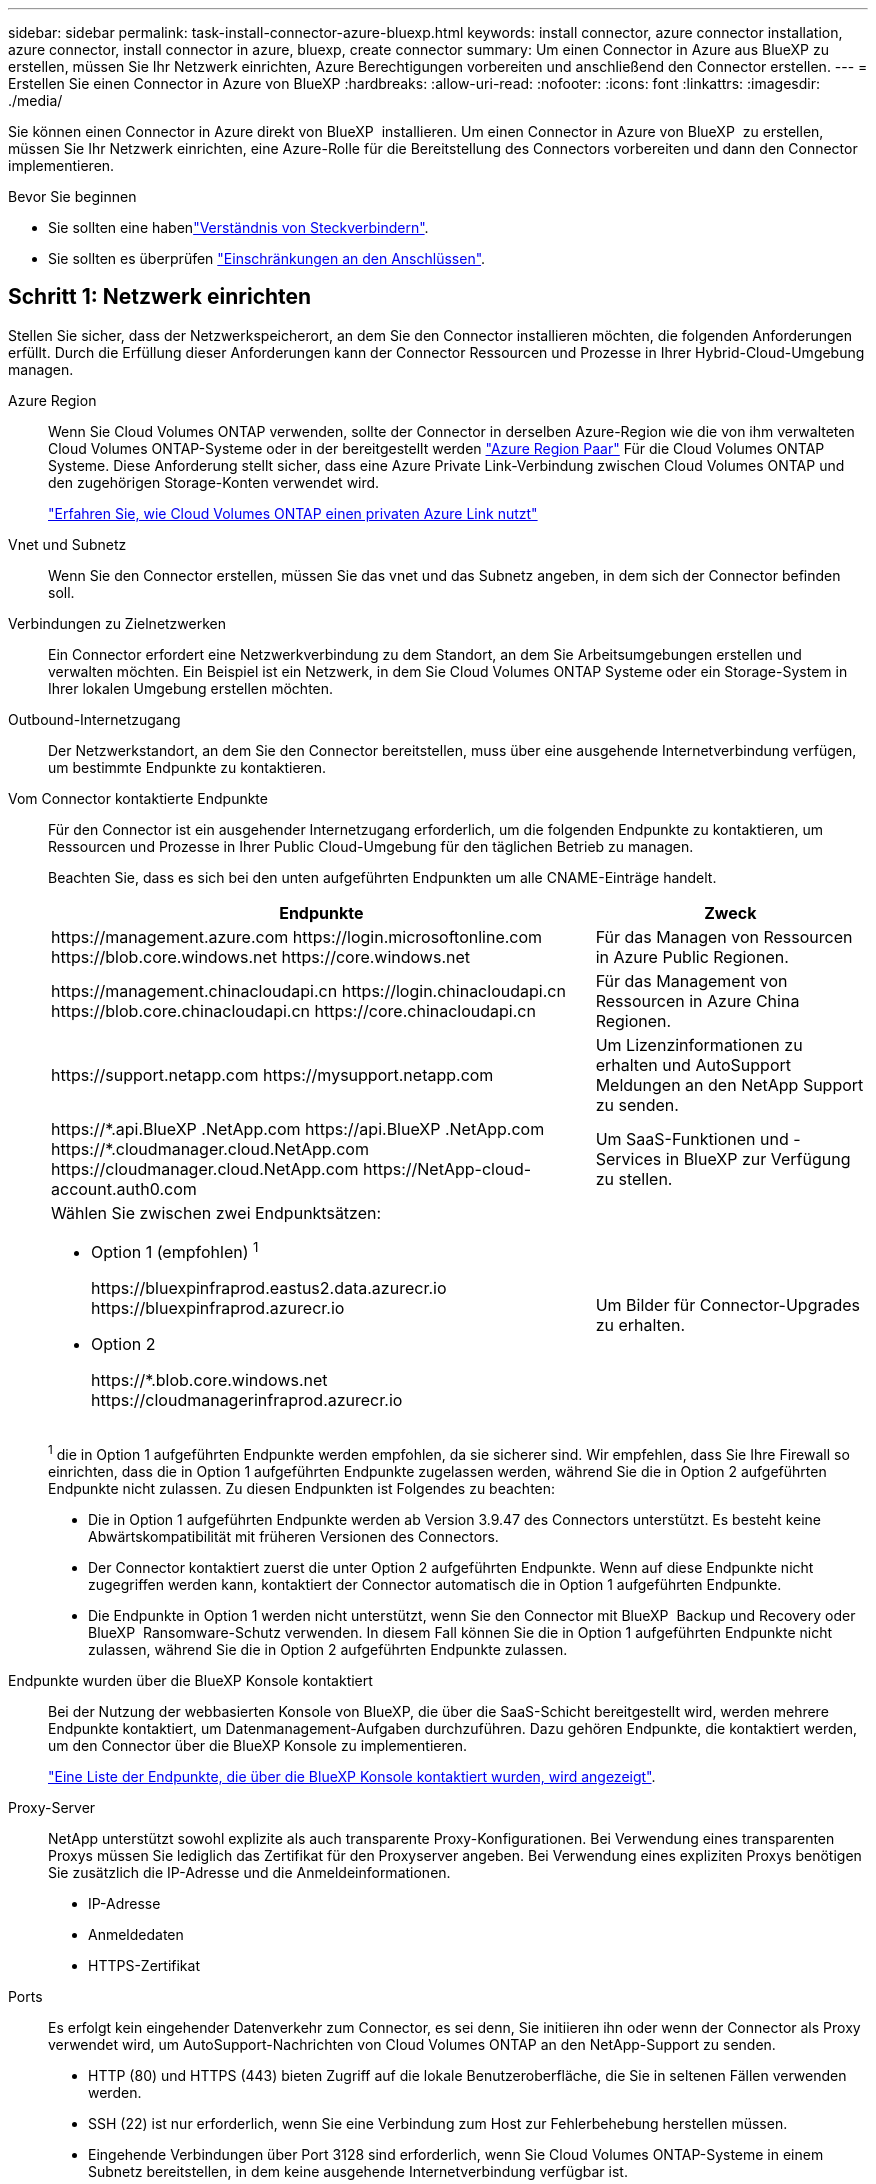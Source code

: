 ---
sidebar: sidebar 
permalink: task-install-connector-azure-bluexp.html 
keywords: install connector, azure connector installation, azure connector, install connector in azure, bluexp, create connector 
summary: Um einen Connector in Azure aus BlueXP zu erstellen, müssen Sie Ihr Netzwerk einrichten, Azure Berechtigungen vorbereiten und anschließend den Connector erstellen. 
---
= Erstellen Sie einen Connector in Azure von BlueXP
:hardbreaks:
:allow-uri-read: 
:nofooter: 
:icons: font
:linkattrs: 
:imagesdir: ./media/


[role="lead"]
Sie können einen Connector in Azure direkt von BlueXP  installieren. Um einen Connector in Azure von BlueXP  zu erstellen, müssen Sie Ihr Netzwerk einrichten, eine Azure-Rolle für die Bereitstellung des Connectors vorbereiten und dann den Connector implementieren.

.Bevor Sie beginnen
* Sie sollten eine habenlink:concept-connectors.html["Verständnis von Steckverbindern"].
* Sie sollten es überprüfen link:reference-limitations.html["Einschränkungen an den Anschlüssen"].




== Schritt 1: Netzwerk einrichten

Stellen Sie sicher, dass der Netzwerkspeicherort, an dem Sie den Connector installieren möchten, die folgenden Anforderungen erfüllt. Durch die Erfüllung dieser Anforderungen kann der Connector Ressourcen und Prozesse in Ihrer Hybrid-Cloud-Umgebung managen.

Azure Region:: Wenn Sie Cloud Volumes ONTAP verwenden, sollte der Connector in derselben Azure-Region wie die von ihm verwalteten Cloud Volumes ONTAP-Systeme oder in der bereitgestellt werden https://docs.microsoft.com/en-us/azure/availability-zones/cross-region-replication-azure#azure-cross-region-replication-pairings-for-all-geographies["Azure Region Paar"^] Für die Cloud Volumes ONTAP Systeme. Diese Anforderung stellt sicher, dass eine Azure Private Link-Verbindung zwischen Cloud Volumes ONTAP und den zugehörigen Storage-Konten verwendet wird.
+
--
https://docs.netapp.com/us-en/bluexp-cloud-volumes-ontap/task-enabling-private-link.html["Erfahren Sie, wie Cloud Volumes ONTAP einen privaten Azure Link nutzt"^]

--


Vnet und Subnetz:: Wenn Sie den Connector erstellen, müssen Sie das vnet und das Subnetz angeben, in dem sich der Connector befinden soll.


Verbindungen zu Zielnetzwerken:: Ein Connector erfordert eine Netzwerkverbindung zu dem Standort, an dem Sie Arbeitsumgebungen erstellen und verwalten möchten. Ein Beispiel ist ein Netzwerk, in dem Sie Cloud Volumes ONTAP Systeme oder ein Storage-System in Ihrer lokalen Umgebung erstellen möchten.


Outbound-Internetzugang:: Der Netzwerkstandort, an dem Sie den Connector bereitstellen, muss über eine ausgehende Internetverbindung verfügen, um bestimmte Endpunkte zu kontaktieren.


Vom Connector kontaktierte Endpunkte:: Für den Connector ist ein ausgehender Internetzugang erforderlich, um die folgenden Endpunkte zu kontaktieren, um Ressourcen und Prozesse in Ihrer Public Cloud-Umgebung für den täglichen Betrieb zu managen.
+
--
Beachten Sie, dass es sich bei den unten aufgeführten Endpunkten um alle CNAME-Einträge handelt.

[cols="2a,1a"]
|===
| Endpunkte | Zweck 


 a| 
\https://management.azure.com
\https://login.microsoftonline.com
\https://blob.core.windows.net
\https://core.windows.net
 a| 
Für das Managen von Ressourcen in Azure Public Regionen.



 a| 
\https://management.chinacloudapi.cn
\https://login.chinacloudapi.cn
\https://blob.core.chinacloudapi.cn
\https://core.chinacloudapi.cn
 a| 
Für das Management von Ressourcen in Azure China Regionen.



 a| 
\https://support.netapp.com
\https://mysupport.netapp.com
 a| 
Um Lizenzinformationen zu erhalten und AutoSupport Meldungen an den NetApp Support zu senden.



 a| 
\https://\*.api.BlueXP .NetApp.com \https://api.BlueXP .NetApp.com \https://*.cloudmanager.cloud.NetApp.com \https://cloudmanager.cloud.NetApp.com \https://NetApp-cloud-account.auth0.com
 a| 
Um SaaS-Funktionen und -Services in BlueXP zur Verfügung zu stellen.



 a| 
Wählen Sie zwischen zwei Endpunktsätzen:

* Option 1 (empfohlen) ^1^
+
\https://bluexpinfraprod.eastus2.data.azurecr.io \https://bluexpinfraprod.azurecr.io

* Option 2
+
\https://*.blob.core.windows.net \https://cloudmanagerinfraprod.azurecr.io


 a| 
Um Bilder für Connector-Upgrades zu erhalten.

|===
^1^ die in Option 1 aufgeführten Endpunkte werden empfohlen, da sie sicherer sind. Wir empfehlen, dass Sie Ihre Firewall so einrichten, dass die in Option 1 aufgeführten Endpunkte zugelassen werden, während Sie die in Option 2 aufgeführten Endpunkte nicht zulassen. Zu diesen Endpunkten ist Folgendes zu beachten:

* Die in Option 1 aufgeführten Endpunkte werden ab Version 3.9.47 des Connectors unterstützt. Es besteht keine Abwärtskompatibilität mit früheren Versionen des Connectors.
* Der Connector kontaktiert zuerst die unter Option 2 aufgeführten Endpunkte. Wenn auf diese Endpunkte nicht zugegriffen werden kann, kontaktiert der Connector automatisch die in Option 1 aufgeführten Endpunkte.
* Die Endpunkte in Option 1 werden nicht unterstützt, wenn Sie den Connector mit BlueXP  Backup und Recovery oder BlueXP  Ransomware-Schutz verwenden. In diesem Fall können Sie die in Option 1 aufgeführten Endpunkte nicht zulassen, während Sie die in Option 2 aufgeführten Endpunkte zulassen.


--


Endpunkte wurden über die BlueXP Konsole kontaktiert:: Bei der Nutzung der webbasierten Konsole von BlueXP, die über die SaaS-Schicht bereitgestellt wird, werden mehrere Endpunkte kontaktiert, um Datenmanagement-Aufgaben durchzuführen. Dazu gehören Endpunkte, die kontaktiert werden, um den Connector über die BlueXP Konsole zu implementieren.
+
--
link:reference-networking-saas-console.html["Eine Liste der Endpunkte, die über die BlueXP Konsole kontaktiert wurden, wird angezeigt"].

--


Proxy-Server:: NetApp unterstützt sowohl explizite als auch transparente Proxy-Konfigurationen. Bei Verwendung eines transparenten Proxys müssen Sie lediglich das Zertifikat für den Proxyserver angeben. Bei Verwendung eines expliziten Proxys benötigen Sie zusätzlich die IP-Adresse und die Anmeldeinformationen.
+
--
* IP-Adresse
* Anmeldedaten
* HTTPS-Zertifikat


--


Ports:: Es erfolgt kein eingehender Datenverkehr zum Connector, es sei denn, Sie initiieren ihn oder wenn der Connector als Proxy verwendet wird, um AutoSupport-Nachrichten von Cloud Volumes ONTAP an den NetApp-Support zu senden.
+
--
* HTTP (80) und HTTPS (443) bieten Zugriff auf die lokale Benutzeroberfläche, die Sie in seltenen Fällen verwenden werden.
* SSH (22) ist nur erforderlich, wenn Sie eine Verbindung zum Host zur Fehlerbehebung herstellen müssen.
* Eingehende Verbindungen über Port 3128 sind erforderlich, wenn Sie Cloud Volumes ONTAP-Systeme in einem Subnetz bereitstellen, in dem keine ausgehende Internetverbindung verfügbar ist.
+
Wenn Cloud Volumes ONTAP-Systeme keine ausgehende Internetverbindung zum Senden von AutoSupport Meldungen haben, konfiguriert BlueXP diese Systeme automatisch so, dass sie einen Proxyserver verwenden, der im Connector enthalten ist. Die einzige Anforderung besteht darin, sicherzustellen, dass die Sicherheitsgruppe des Connectors eingehende Verbindungen über Port 3128 zulässt. Nach der Bereitstellung des Connectors müssen Sie diesen Port öffnen.



--


Aktivieren Sie NTP:: Wenn Sie Vorhaben, die BlueXP Klassifizierung zum Scannen von Unternehmensdatenquellen zu nutzen, sollten Sie sowohl auf dem BlueXP Connector-System als auch dem BlueXP Klassifizierungssystem einen Network Time Protocol (NTP)-Service aktivieren, damit die Zeit zwischen den Systemen synchronisiert wird. https://docs.netapp.com/us-en/bluexp-classification/concept-cloud-compliance.html["Weitere Informationen zur BlueXP Klassifizierung"^]
+
--
Sie müssen diese Netzwerkanforderung implementieren, nachdem Sie den Connector erstellt haben.

--




== Schritt 2: Erstellen einer Connector-Bereitstellungsrichtlinie (benutzerdefinierte Rolle)

Sie müssen eine benutzerdefinierte Rolle erstellen, die über Berechtigungen zum Bereitstellen des Connectors in Azure verfügt.

Erstellen Sie eine benutzerdefinierte Azure Rolle, die Sie Ihrem Azure Konto oder einem Microsoft Entra-Dienstprinzipal zuweisen können. BlueXP authentifiziert sich mit Azure und verwendet diese Berechtigungen, um die Connector-Instanz in Ihrem Auftrag zu erstellen.

Nachdem BlueXP  die virtuelle Connector-Maschine in Azure bereitgestellt hat, wird ein auf der virtuellen Maschine aktiviert https://docs.microsoft.com/en-us/azure/active-directory/managed-identities-azure-resources/overview["Vom System zugewiesene verwaltete Identität"^], erstellt automatisch die Rolle, die sie benötigt, und weist sie der virtuellen Maschine zu. Die automatisch erstellte Rolle erteilt BlueXP  die erforderlichen Berechtigungen zum Managen der Ressourcen und Prozesse in diesem Azure-Abonnement. link:reference-permissions-azure.html["Überprüfen Sie, wie BlueXP die Berechtigungen verwendet"].

Beachten Sie, dass Sie eine benutzerdefinierte Azure-Rolle über das Azure-Portal, Azure PowerShell, Azure CLI oder REST-API erstellen können. Die folgenden Schritte zeigen, wie Sie die Rolle mithilfe der Azure-CLI erstellen. Wenn Sie eine andere Methode verwenden möchten, finden Sie weitere Informationen unter https://learn.microsoft.com/en-us/azure/role-based-access-control/custom-roles#steps-to-create-a-custom-role["Azure-Dokumentation"^]

.Schritte
. Kopieren Sie die erforderlichen Berechtigungen für eine neue benutzerdefinierte Rolle in Azure und speichern Sie sie in einer JSON-Datei.
+

NOTE: Diese benutzerdefinierte Rolle enthält nur die Berechtigungen, die zum Starten der Connector-VM in Azure von BlueXP erforderlich sind. Verwenden Sie diese Richtlinie nicht für andere Situationen. Wenn BlueXP den Connector erstellt, wendet es einen neuen Satz an Berechtigungen auf die Connector-VM an, sodass der Connector Azure Ressourcen managen kann.

+
[source, json]
----
{
    "Name": "Azure SetupAsService",
    "Actions": [
        "Microsoft.Compute/disks/delete",
        "Microsoft.Compute/disks/read",
        "Microsoft.Compute/disks/write",
        "Microsoft.Compute/locations/operations/read",
        "Microsoft.Compute/operations/read",
        "Microsoft.Compute/virtualMachines/instanceView/read",
        "Microsoft.Compute/virtualMachines/read",
        "Microsoft.Compute/virtualMachines/write",
        "Microsoft.Compute/virtualMachines/delete",
        "Microsoft.Compute/virtualMachines/extensions/write",
        "Microsoft.Compute/virtualMachines/extensions/read",
        "Microsoft.Compute/availabilitySets/read",
        "Microsoft.Network/locations/operationResults/read",
        "Microsoft.Network/locations/operations/read",
        "Microsoft.Network/networkInterfaces/join/action",
        "Microsoft.Network/networkInterfaces/read",
        "Microsoft.Network/networkInterfaces/write",
        "Microsoft.Network/networkInterfaces/delete",
        "Microsoft.Network/networkSecurityGroups/join/action",
        "Microsoft.Network/networkSecurityGroups/read",
        "Microsoft.Network/networkSecurityGroups/write",
        "Microsoft.Network/virtualNetworks/checkIpAddressAvailability/read",
        "Microsoft.Network/virtualNetworks/read",
        "Microsoft.Network/virtualNetworks/subnets/join/action",
        "Microsoft.Network/virtualNetworks/subnets/read",
        "Microsoft.Network/virtualNetworks/subnets/virtualMachines/read",
        "Microsoft.Network/virtualNetworks/virtualMachines/read",
        "Microsoft.Network/publicIPAddresses/write",
        "Microsoft.Network/publicIPAddresses/read",
        "Microsoft.Network/publicIPAddresses/delete",
        "Microsoft.Network/networkSecurityGroups/securityRules/read",
        "Microsoft.Network/networkSecurityGroups/securityRules/write",
        "Microsoft.Network/networkSecurityGroups/securityRules/delete",
        "Microsoft.Network/publicIPAddresses/join/action",
        "Microsoft.Network/locations/virtualNetworkAvailableEndpointServices/read",
        "Microsoft.Network/networkInterfaces/ipConfigurations/read",
        "Microsoft.Resources/deployments/operations/read",
        "Microsoft.Resources/deployments/read",
        "Microsoft.Resources/deployments/delete",
        "Microsoft.Resources/deployments/cancel/action",
        "Microsoft.Resources/deployments/validate/action",
        "Microsoft.Resources/resources/read",
        "Microsoft.Resources/subscriptions/operationresults/read",
        "Microsoft.Resources/subscriptions/resourceGroups/delete",
        "Microsoft.Resources/subscriptions/resourceGroups/read",
        "Microsoft.Resources/subscriptions/resourcegroups/resources/read",
        "Microsoft.Resources/subscriptions/resourceGroups/write",
        "Microsoft.Authorization/roleDefinitions/write",
        "Microsoft.Authorization/roleAssignments/write",
        "Microsoft.MarketplaceOrdering/offertypes/publishers/offers/plans/agreements/read",
        "Microsoft.MarketplaceOrdering/offertypes/publishers/offers/plans/agreements/write",
        "Microsoft.Network/networkSecurityGroups/delete",
        "Microsoft.Storage/storageAccounts/delete",
        "Microsoft.Storage/storageAccounts/write",
        "Microsoft.Resources/deployments/write",
        "Microsoft.Resources/deployments/operationStatuses/read",
        "Microsoft.Authorization/roleAssignments/read"
    ],
    "NotActions": [],
    "AssignableScopes": [],
    "Description": "Azure SetupAsService",
    "IsCustom": "true"
}
----
. Ändern Sie den JSON, indem Sie Ihre Azure Abonnement-ID dem zuweisbaren Umfang hinzufügen.
+
*Beispiel*

+
[source, json]
----
"AssignableScopes": [
"/subscriptions/d333af45-0d07-4154-943d-c25fbzzzzzzz"
],
----
. Verwenden Sie die JSON-Datei, um eine benutzerdefinierte Rolle in Azure zu erstellen.
+
In den folgenden Schritten wird beschrieben, wie die Rolle mithilfe von Bash in Azure Cloud Shell erstellt wird.

+
.. Starten https://docs.microsoft.com/en-us/azure/cloud-shell/overview["Azure Cloud Shell"^] Und wählen Sie die Bash-Umgebung.
.. Laden Sie die JSON-Datei hoch.
+
image:screenshot_azure_shell_upload.png["Einen Screenshot der Azure Cloud Shell, in dem Sie die Option zum Hochladen einer Datei auswählen können."]

.. Geben Sie den folgenden Befehl der Azure CLI ein:
+
[source, azurecli]
----
az role definition create --role-definition Policy_for_Setup_As_Service_Azure.json
----


+
Sie sollten jetzt eine benutzerdefinierte Rolle namens _Azure SetupAsService_ haben. Sie können diese benutzerdefinierte Rolle nun auf Ihr Benutzerkonto oder auf einen Dienstprinzipal anwenden.





== Schritt 3: Einrichten der Authentifizierung

Beim Erstellen des Connector aus BlueXP müssen Sie eine Anmeldung bereitstellen, mit der BlueXP eine Authentifizierung bei Azure und die Implementierung der VM ermöglichen kann. Sie haben zwei Möglichkeiten:

. Melden Sie sich bei der entsprechenden Aufforderung mit Ihrem Azure-Konto an. Dieses Konto muss über spezifische Azure Berechtigungen verfügen. Dies ist die Standardoption.
. Geben Sie Details zu einem Dienstprinzipal von Microsoft Entra an. Dieser Service-Principal erfordert auch spezielle Berechtigungen.


Befolgen Sie die Schritte, um eine dieser Authentifizierungsmethoden für die Verwendung mit BlueXP vorzubereiten.

[role="tabbed-block"]
====
.Azure Konto
--
Weisen Sie die benutzerdefinierte Rolle dem Benutzer zu, der den Connector aus BlueXP bereitstellen wird.

.Schritte
. Öffnen Sie im Azure-Portal den Dienst *Abonnements* und wählen Sie das Abonnement des Benutzers aus.
. Klicken Sie auf *Access Control (IAM)*.
. Klicken Sie auf *Hinzufügen* > *Rollenzuordnung hinzufügen* und fügen Sie dann die Berechtigungen hinzu:
+
.. Wählen Sie die Rolle *Azure SetupAsService* aus und klicken Sie auf *Weiter*.
+

NOTE: Azure SetupAsService ist der Standardname, der in der Connector Deployment Policy für Azure angegeben ist. Wenn Sie einen anderen Namen für die Rolle ausgewählt haben, wählen Sie stattdessen diesen Namen aus.

.. *Benutzer, Gruppe oder Serviceprincipal* ausgewählt lassen.
.. Klicken Sie auf *Mitglieder auswählen*, wählen Sie Ihr Benutzerkonto aus und klicken Sie auf *Auswählen*.
.. Klicken Sie Auf *Weiter*.
.. Klicken Sie auf *Review + Assign*.




.Ergebnis
Der Azure-Benutzer verfügt nun über die erforderlichen Berechtigungen für die Bereitstellung des Connectors von BlueXP.

--
.Service-Principal
--
Anstatt sich mit Ihrem Azure Konto anzumelden, können Sie BlueXP mit den Zugangsdaten für einen Azure Serviceprinzipal bereitstellen, der über die erforderlichen Berechtigungen verfügt.

Ein Service-Principal in der Microsoft Entra ID erstellen und einrichten, um die für BlueXP erforderlichen Azure Zugangsdaten zu erhalten.

.Erstellen Sie eine Microsoft Entra-Anwendung für die rollenbasierte Zugriffssteuerung
. Stellen Sie sicher, dass Sie in Azure über die Berechtigungen zum Erstellen einer Active Directory-Anwendung und zum Zuweisen der Anwendung zu einer Rolle verfügen.
+
Weitere Informationen finden Sie unter https://docs.microsoft.com/en-us/azure/active-directory/develop/howto-create-service-principal-portal#required-permissions/["Microsoft Azure-Dokumentation: Erforderliche Berechtigungen"^]

. Öffnen Sie im Azure-Portal den Dienst *Microsoft Entra ID*.
+
image:screenshot_azure_ad.png["Zeigt den Active Directory-Dienst in Microsoft Azure an."]

. Wählen Sie im Menü *App-Registrierungen*.
. Wählen Sie *Neue Registrierung*.
. Geben Sie Details zur Anwendung an:
+
** *Name*: Geben Sie einen Namen für die Anwendung ein.
** *Kontotyp*: Wählen Sie einen Kontotyp aus (jeder kann mit BlueXP verwendet werden).
** *Redirect URI*: Sie können dieses Feld leer lassen.


. Wählen Sie *Registrieren*.
+
Sie haben die AD-Anwendung und den Service-Principal erstellt.



.Weisen Sie der Anwendung die benutzerdefinierte Rolle zu
. Öffnen Sie im Azure-Portal den Service *Abonnements*.
. Wählen Sie das Abonnement aus.
. Klicken Sie auf *Zugriffskontrolle (IAM) > Hinzufügen > Rollenzuweisung hinzufügen*.
. Wählen Sie auf der Registerkarte * Role* die Rolle *BlueXP Operator* aus und klicken Sie auf *Next*.
. Führen Sie auf der Registerkarte *Mitglieder* die folgenden Schritte aus:
+
.. *Benutzer, Gruppe oder Serviceprincipal* ausgewählt lassen.
.. Klicken Sie auf *Mitglieder auswählen*.
+
image:screenshot-azure-service-principal-role.png["Ein Screenshot des Azure-Portals, auf dem die Registerkarte Mitglieder angezeigt wird, wenn einer Anwendung eine Rolle hinzugefügt wird."]

.. Suchen Sie nach dem Namen der Anwendung.
+
Hier ein Beispiel:

+
image:screenshot_azure_service_principal_role.png["Ein Screenshot des Azure-Portals, in dem das Formular Rollenzuordnung hinzufügen im Azure-Portal angezeigt wird."]

.. Wählen Sie die Anwendung aus und klicken Sie auf *Auswählen*.
.. Klicken Sie Auf *Weiter*.


. Klicken Sie auf *Review + Assign*.
+
Der Service-Principal verfügt jetzt über die erforderlichen Azure-Berechtigungen zur Bereitstellung des Connectors.

+
Wenn Sie Ressourcen in mehreren Azure-Abonnements managen möchten, müssen Sie den Service-Prinzipal an jedes dieser Abonnements binden. Mit BlueXP können Sie beispielsweise das Abonnement auswählen, das Sie bei der Implementierung von Cloud Volumes ONTAP verwenden möchten.



.Fügen Sie Windows Azure Service Management-API-Berechtigungen hinzu
. Wählen Sie im *Microsoft Entra ID*-Dienst *App-Registrierungen* aus und wählen Sie die Anwendung aus.
. Wählen Sie *API-Berechtigungen > Berechtigung hinzufügen*.
. Wählen Sie unter *Microsoft APIs* *Azure Service Management* aus.
+
image:screenshot_azure_service_mgmt_apis.gif["Ein Screenshot des Azure Portals, in dem die Berechtigungen der Azure Service Management API angezeigt werden."]

. Wählen Sie *Zugriff auf Azure Service Management als Benutzer der Organisation* und dann *Berechtigungen hinzufügen*.
+
image:screenshot_azure_service_mgmt_apis_add.gif["Ein Screenshot des Azure Portals, in dem das Hinzufügen der Azure Service Management APIs angezeigt wird"]



.Die Anwendungs-ID und die Verzeichnis-ID für die Anwendung abrufen
. Wählen Sie im *Microsoft Entra ID*-Dienst *App-Registrierungen* aus und wählen Sie die Anwendung aus.
. Kopieren Sie die *Application (Client) ID* und die *Directory (Tenant) ID*.
+
image:screenshot_azure_app_ids.gif["Ein Screenshot, der die Anwendungs-(Client-)ID und Verzeichnis-(Mandanten-)ID für eine Anwendung in Microsoft Entra IDY zeigt."]

+
Wenn Sie das Azure-Konto zu BlueXP hinzufügen, müssen Sie die Anwendungs-ID (Client) und die Verzeichnis-ID (Mandant) für die Anwendung angeben. BlueXP verwendet die IDs, um sich programmatisch anzumelden.



.Erstellen Sie einen Clientschlüssel
. Öffnen Sie den Dienst *Microsoft Entra ID*.
. Wählen Sie *App-Registrierungen* und wählen Sie Ihre Anwendung aus.
. Wählen Sie *Zertifikate & Geheimnisse > Neues Kundengeheimnis*.
. Geben Sie eine Beschreibung des Geheimnisses und eine Dauer an.
. Wählen Sie *Hinzufügen*.
. Kopieren Sie den Wert des Clientgeheimnisses.
+
image:screenshot_azure_client_secret.gif["Ein Screenshot des Azure-Portals zeigt einen Client-Secret für den Microsoft Entra-Dienst-Principal."]

+
Jetzt haben Sie einen Client-Schlüssel, den BlueXP zur Authentifizierung mit Microsoft Entra ID verwenden kann.



.Ergebnis
Ihr Service-Principal ist jetzt eingerichtet und Sie sollten die Anwendungs- (Client-)ID, die Verzeichnis- (Mandanten-)ID und den Wert des Clientgeheimnisses kopiert haben. Sie müssen diese Informationen in BlueXP eingeben, wenn Sie den Connector erstellen.

--
====


== Schritt 4: Erstellen Sie den Konnektor

Erstellen Sie den Connector direkt über die webbasierte Konsole von BlueXP.

.Über diese Aufgabe
* Beim Erstellen des Connectors aus BlueXP wird eine Virtual Machine in Azure mithilfe einer Standardkonfiguration implementiert. Nachdem Sie den Connector erstellt haben, sollten Sie nicht zu einem kleineren VM-Typ wechseln, der weniger CPU oder RAM hat. link:reference-connector-default-config.html["Informieren Sie sich über die Standardkonfiguration des Connectors"].
* Wenn BlueXP den Connector bereitstellt, wird eine benutzerdefinierte Rolle erstellt und dieser der Connector-VM zugewiesen. Diese Rolle umfasst Berechtigungen, mit denen der Connector Azure Ressourcen managen kann. Sie müssen sicherstellen, dass die Rolle immer auf dem neuesten Stand ist, wenn neue Berechtigungen in nachfolgenden Versionen hinzugefügt werden. link:reference-permissions-azure.html["Erfahren Sie mehr über die benutzerdefinierte Rolle für den Connector"].


.Bevor Sie beginnen
Sie sollten Folgendes haben:

* Ein Azure Abonnement.
* Eine vnet und Subnetz in Ihrer bevorzugten Azure-Region.
* Details zu einem Proxy-Server, wenn Ihr Unternehmen einen Proxy für den gesamten ausgehenden Internet-Datenverkehr benötigt:
+
** IP-Adresse
** Anmeldedaten
** HTTPS-Zertifikat


* Ein öffentlicher SSH-Schlüssel, wenn Sie diese Authentifizierungsmethode für die virtuelle Connector-Maschine verwenden möchten. Die andere Option für die Authentifizierungsmethode ist die Verwendung eines Passworts.
+
https://learn.microsoft.com/en-us/azure/virtual-machines/linux-vm-connect?tabs=Linux["Erfahren Sie mehr über die Verbindung mit einer Linux VM in Azure"^]

* Wenn Sie nicht möchten, dass BlueXP automatisch eine Azure-Rolle für den Connector erstellt, müssen Sie Ihre eigene erstellen link:reference-permissions-azure.html["Verwenden der Richtlinie auf dieser Seite"].
+
Diese Berechtigungen gelten für die Connector-Instanz selbst. Es handelt sich um einen anderen Berechtigungssatz als zuvor für die Bereitstellung der Connector-VM eingerichtet.



.Schritte
. Wählen Sie die Dropdown-Liste *Connector* aus und wählen Sie *Connector hinzufügen* aus.
+
image:screenshot_connector_add.gif["Ein Screenshot, in dem das Symbol Connector in der Kopfzeile und die Aktion Connector hinzufügen angezeigt wird."]

. Wählen Sie als Cloud-Provider * Microsoft Azure* aus.
. Auf der Seite * Ansetzen eines Konnektors*:
+
.. Wählen Sie unter *Authentication* die Authentifizierungsoption aus, die der Einrichtung von Azure-Berechtigungen entspricht:
+
*** Wählen Sie *Azure-Benutzerkonto*, um sich bei Ihrem Microsoft-Konto anzumelden, das die erforderlichen Berechtigungen haben sollte.
+
Das Formular ist Eigentum von Microsoft und wird von Microsoft gehostet. Ihre Zugangsdaten werden nicht an NetApp bereitgestellt.

+

TIP: Wenn Sie bereits bei einem Azure-Konto angemeldet sind, nutzt BlueXP das Konto automatisch. Wenn Sie über mehrere Konten verfügen, müssen Sie sich möglicherweise erst abmelden, um sicherzustellen, dass Sie das richtige Konto verwenden.

*** Wählen Sie *Active Directory Service Principal* aus, um Informationen über den Microsoft Entra Service Principal einzugeben, der die erforderlichen Berechtigungen gewährt:
+
**** Anwendungs-ID (Client)
**** ID des Verzeichnisses (Mandant)
**** Client-Schlüssel






+
<<Schritt 3: Einrichten der Authentifizierung,Erfahren Sie, wie Sie diese Werte für einen Service-Prinzipal erhalten>>.

. Befolgen Sie die Schritte im Assistenten, um den Konnektor zu erstellen:
+
** *VM-Authentifizierung*: Wählen Sie ein Azure-Abonnement, einen Speicherort, eine neue Ressourcengruppe oder eine vorhandene Ressourcengruppe und wählen Sie dann eine Authentifizierungsmethode für die von Ihnen erstellte virtuelle Connector-Maschine aus.
+
Die Authentifizierungsmethode für die virtuelle Maschine kann ein Passwort oder ein öffentlicher SSH-Schlüssel sein.

+
https://learn.microsoft.com/en-us/azure/virtual-machines/linux-vm-connect?tabs=Linux["Erfahren Sie mehr über die Verbindung mit einer Linux VM in Azure"^]

** *Details*: Geben Sie einen Namen für die Instanz ein, geben Sie Tags an und wählen Sie aus, ob BlueXP eine neue Rolle mit den erforderlichen Berechtigungen erstellen soll oder ob Sie eine vorhandene Rolle auswählen möchten, die Sie mit eingerichtet haben link:reference-permissions-azure.html["Die erforderlichen Berechtigungen"].
+
Beachten Sie, dass Sie die mit dieser Rolle verknüpften Azure Abonnements auswählen können. Jedes Abonnement, das Sie auswählen, stellt die Connector-Berechtigungen zum Verwalten von Ressourcen in diesem Abonnement bereit (z. B. Cloud Volumes ONTAP).

** *Netzwerk*: Wählen Sie ein vnet und Subnetz, ob eine öffentliche IP-Adresse aktiviert werden soll, und geben Sie optional eine Proxy-Konfiguration an.
** *Sicherheitsgruppe*: Wählen Sie, ob Sie eine neue Sicherheitsgruppe erstellen möchten oder ob Sie eine vorhandene Sicherheitsgruppe auswählen möchten, die die erforderlichen ein- und ausgehenden Regeln zulässt.
+
link:reference-ports-azure.html["Zeigen Sie die Regeln für Sicherheitsgruppen für Azure an"].

** *Review*: Überprüfen Sie Ihre Auswahl, um zu überprüfen, ob Ihre Einrichtung korrekt ist.


. Klicken Sie Auf *Hinzufügen*.
+
Die Virtual Machine sollte in ca. 7 Minuten einsatzbereit sein. Sie sollten auf der Seite bleiben, bis der Vorgang abgeschlossen ist.



.Ergebnis
Nach Abschluss des Prozesses ist der Connector für die Nutzung über BlueXP verfügbar.

Wenn Azure Blob Storage in demselben Azure Abonnement genutzt wird, in dem der Connector erstellt wurde, wird automatisch eine Azure Blob Storage-Arbeitsumgebung auf dem BlueXP Bildschirm angezeigt. https://docs.netapp.com/us-en/bluexp-blob-storage/index.html["Erfahren Sie, wie Sie Azure Blob Storage aus BlueXP managen"^]
